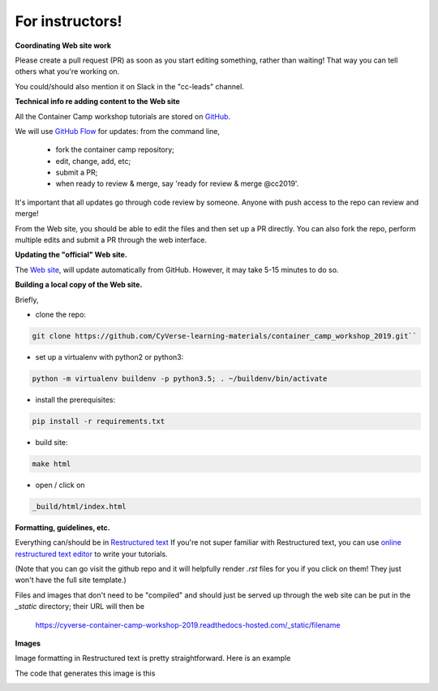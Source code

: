 **For instructors!**
====================

**Coordinating Web site work**

Please create a pull request (PR) as soon as you start editing something,
rather than waiting!  That way you can tell others what you're working on.

You could/should also mention it on Slack in the "cc-leads" channel.

**Technical info re adding content to the Web site**

All the Container Camp workshop tutorials are stored on `GitHub <https://github.com/CyVerse-learning-materials/container_camp_workshop_2018>`_.

We will use `GitHub Flow <https://guides.github.com/introduction/flow/>`_ for updates: from the command line,

	- fork the container camp repository;
	- edit, change, add, etc;
	- submit a PR;
	- when ready to review & merge, say 'ready for review & merge @cc2019'.

It's important that all updates go through code review by
someone. Anyone with push access to the repo can review and merge!

From the Web site, you should be able to edit the files and then set up a
PR directly. You can also fork the repo, perform multiple edits and submit a PR through the web interface.

**Updating the "official" Web site.**

The `Web site <https://cyverse-container-camp-workshop-2019.readthedocs-hosted.com/>`_, will update automatically
from GitHub.  However, it may take 5-15 minutes to do so.

**Building a local copy of the Web site.**

Briefly,

- clone the repo:

.. code-block:: bash

  git clone https://github.com/CyVerse-learning-materials/container_camp_workshop_2019.git``

- set up a virtualenv with python2 or python3:

.. code-block:: bash

  python -m virtualenv buildenv -p python3.5; . ~/buildenv/bin/activate

- install the prerequisites:

.. code-block:: bash

  pip install -r requirements.txt
  
- build site: 
  
.. code-block:: bash

  make html

- open / click on

.. code-block:: bash 

  _build/html/index.html

**Formatting, guidelines, etc.**

Everything can/should be in
`Restructured text <https://github.com/adam-p/markdown-here/wiki/Markdown-Cheatsheet!>`_
If you're not super familiar with Restructured text, you can use
`online restructured text editor </http://rst.ninjs.org/>`_ to write your tutorials. 

(Note that you can go visit the github repo and it will helpfully render
`.rst` files for you if you click on them! They just won't have the full
site template.)

Files and images that don't need to be "compiled" and should just be
served up through the web site can be put in the `_static`
directory; their URL will then be

    https://cyverse-container-camp-workshop-2019.readthedocs-hosted.com/_static/filename
    
**Images**

Image formatting in Restructured text is pretty straightforward. Here is an example

|static_site_docker|

The code that generates this image is this

|instructors_code|

.. |static_site_docker| image:: ../img/static_site_docker.png
  :width: 750

.. |instructors_code| image:: ../img/instructors_code.png
  :width: 750